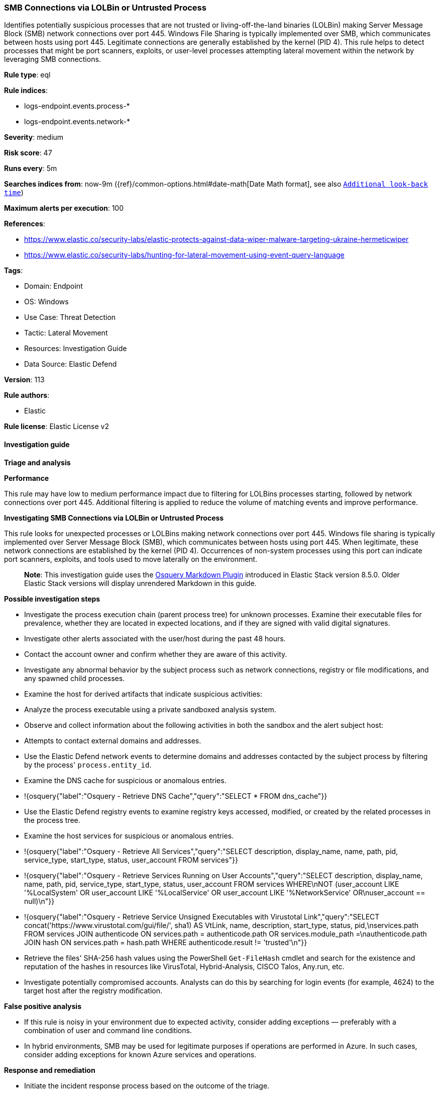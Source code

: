 [[prebuilt-rule-8-14-21-smb-connections-via-lolbin-or-untrusted-process]]
=== SMB Connections via LOLBin or Untrusted Process

Identifies potentially suspicious processes that are not trusted or living-off-the-land binaries (LOLBin) making Server Message Block (SMB) network connections over port 445. Windows File Sharing is typically implemented over SMB, which communicates between hosts using port 445. Legitimate connections are generally established by the kernel (PID 4). This rule helps to detect processes that might be port scanners, exploits, or user-level processes attempting lateral movement within the network by leveraging SMB connections.

*Rule type*: eql

*Rule indices*: 

* logs-endpoint.events.process-*
* logs-endpoint.events.network-*

*Severity*: medium

*Risk score*: 47

*Runs every*: 5m

*Searches indices from*: now-9m ({ref}/common-options.html#date-math[Date Math format], see also <<rule-schedule, `Additional look-back time`>>)

*Maximum alerts per execution*: 100

*References*: 

* https://www.elastic.co/security-labs/elastic-protects-against-data-wiper-malware-targeting-ukraine-hermeticwiper
* https://www.elastic.co/security-labs/hunting-for-lateral-movement-using-event-query-language

*Tags*: 

* Domain: Endpoint
* OS: Windows
* Use Case: Threat Detection
* Tactic: Lateral Movement
* Resources: Investigation Guide
* Data Source: Elastic Defend

*Version*: 113

*Rule authors*: 

* Elastic

*Rule license*: Elastic License v2


==== Investigation guide



*Triage and analysis*



*Performance*


This rule may have low to medium performance impact due to filtering for LOLBins processes starting, followed by network connections over port 445. Additional filtering is applied to reduce the volume of matching events and improve performance.


*Investigating SMB Connections via LOLBin or Untrusted Process*


This rule looks for unexpected processes or LOLBins making network connections over port 445. Windows file sharing is typically implemented over Server Message Block (SMB), which communicates between hosts using port 445. When legitimate, these network connections are established by the kernel (PID 4). Occurrences of non-system processes using this port can indicate port scanners, exploits, and tools used to move laterally on the environment.

> **Note**:
> This investigation guide uses the https://www.elastic.co/guide/en/security/current/invest-guide-run-osquery.html[Osquery Markdown Plugin] introduced in Elastic Stack version 8.5.0. Older Elastic Stack versions will display unrendered Markdown in this guide.


*Possible investigation steps*


- Investigate the process execution chain (parent process tree) for unknown processes. Examine their executable files for prevalence, whether they are located in expected locations, and if they are signed with valid digital signatures.
- Investigate other alerts associated with the user/host during the past 48 hours.
- Contact the account owner and confirm whether they are aware of this activity.
- Investigate any abnormal behavior by the subject process such as network connections, registry or file modifications, and any spawned child processes.
- Examine the host for derived artifacts that indicate suspicious activities:
  - Analyze the process executable using a private sandboxed analysis system.
  - Observe and collect information about the following activities in both the sandbox and the alert subject host:
    - Attempts to contact external domains and addresses.
      - Use the Elastic Defend network events to determine domains and addresses contacted by the subject process by filtering by the process' `process.entity_id`.
      - Examine the DNS cache for suspicious or anomalous entries.
        - !{osquery{"label":"Osquery - Retrieve DNS Cache","query":"SELECT * FROM dns_cache"}}
    - Use the Elastic Defend registry events to examine registry keys accessed, modified, or created by the related processes in the process tree.
    - Examine the host services for suspicious or anomalous entries.
      - !{osquery{"label":"Osquery - Retrieve All Services","query":"SELECT description, display_name, name, path, pid, service_type, start_type, status, user_account FROM services"}}
      - !{osquery{"label":"Osquery - Retrieve Services Running on User Accounts","query":"SELECT description, display_name, name, path, pid, service_type, start_type, status, user_account FROM services WHERE\nNOT (user_account LIKE '%LocalSystem' OR user_account LIKE '%LocalService' OR user_account LIKE '%NetworkService' OR\nuser_account == null)\n"}}
      - !{osquery{"label":"Osquery - Retrieve Service Unsigned Executables with Virustotal Link","query":"SELECT concat('https://www.virustotal.com/gui/file/', sha1) AS VtLink, name, description, start_type, status, pid,\nservices.path FROM services JOIN authenticode ON services.path = authenticode.path OR services.module_path =\nauthenticode.path JOIN hash ON services.path = hash.path WHERE authenticode.result != 'trusted'\n"}}
  - Retrieve the files' SHA-256 hash values using the PowerShell `Get-FileHash` cmdlet and search for the existence and reputation of the hashes in resources like VirusTotal, Hybrid-Analysis, CISCO Talos, Any.run, etc.
- Investigate potentially compromised accounts. Analysts can do this by searching for login events (for example, 4624) to the target host after the registry modification.



*False positive analysis*


- If this rule is noisy in your environment due to expected activity, consider adding exceptions — preferably with a combination of user and command line conditions.
- In hybrid environments, SMB may be used for legitimate purposes if operations are performed in Azure. In such cases, consider adding exceptions for known Azure services and operations.


*Response and remediation*


- Initiate the incident response process based on the outcome of the triage.
- Isolate the involved host to prevent further post-compromise behavior.
- If the triage identified malware, search the environment for additional compromised hosts.
  - Implement temporary network rules, procedures, and segmentation to contain the malware.
  - Stop suspicious processes.
  - Immediately block the identified indicators of compromise (IoCs).
  - Inspect the affected systems for additional malware backdoors like reverse shells, reverse proxies, or droppers that attackers could use to reinfect the system.
- Remove and block malicious artifacts identified during triage.
- Run a full antimalware scan. This may reveal additional artifacts left in the system, persistence mechanisms, and malware components.
- Determine the initial vector abused by the attacker and take action to prevent reinfection through the same vector.
- Using the incident response data, update logging and audit policies to improve the mean time to detect (MTTD) and the mean time to respond (MTTR).


==== Rule query


[source, js]
----------------------------------
sequence by process.entity_id with maxspan=1m

  /* first sequence to capture the start of Windows processes */
  [process where host.os.type == "windows" and event.type == "start" and process.pid != 4 and

    /* ignore NT Authority and Network Service accounts */
    not user.id : ("S-1-5-19", "S-1-5-20") and

    /* filter out anything trusted but not from Microsoft */
    /* LOLBins will be inherently trusted and signed, so ignore everything else trusted */
    not (process.code_signature.trusted == true and not startsWith(process.code_signature.subject_name, "Microsoft")) and

    /* filter out PowerShell scripts from Windows Defender ATP */
    not (
      process.name : "powershell.exe" and
      process.args :"?:\\ProgramData\\Microsoft\\Windows Defender Advanced Threat Protection\\Downloads\\PSScript_*.ps1")]

  /* second sequence to capture network connections over port 445 related to SMB */
  [network where host.os.type == "windows" and destination.port == 445 and process.pid != 4]

/* end the sequence when the process ends where joining was on process.entity_id */
until [process where host.os.type == "windows" and event.type == "end"]

----------------------------------

*Framework*: MITRE ATT&CK^TM^

* Tactic:
** Name: Lateral Movement
** ID: TA0008
** Reference URL: https://attack.mitre.org/tactics/TA0008/
* Technique:
** Name: Remote Services
** ID: T1021
** Reference URL: https://attack.mitre.org/techniques/T1021/
* Sub-technique:
** Name: SMB/Windows Admin Shares
** ID: T1021.002
** Reference URL: https://attack.mitre.org/techniques/T1021/002/
